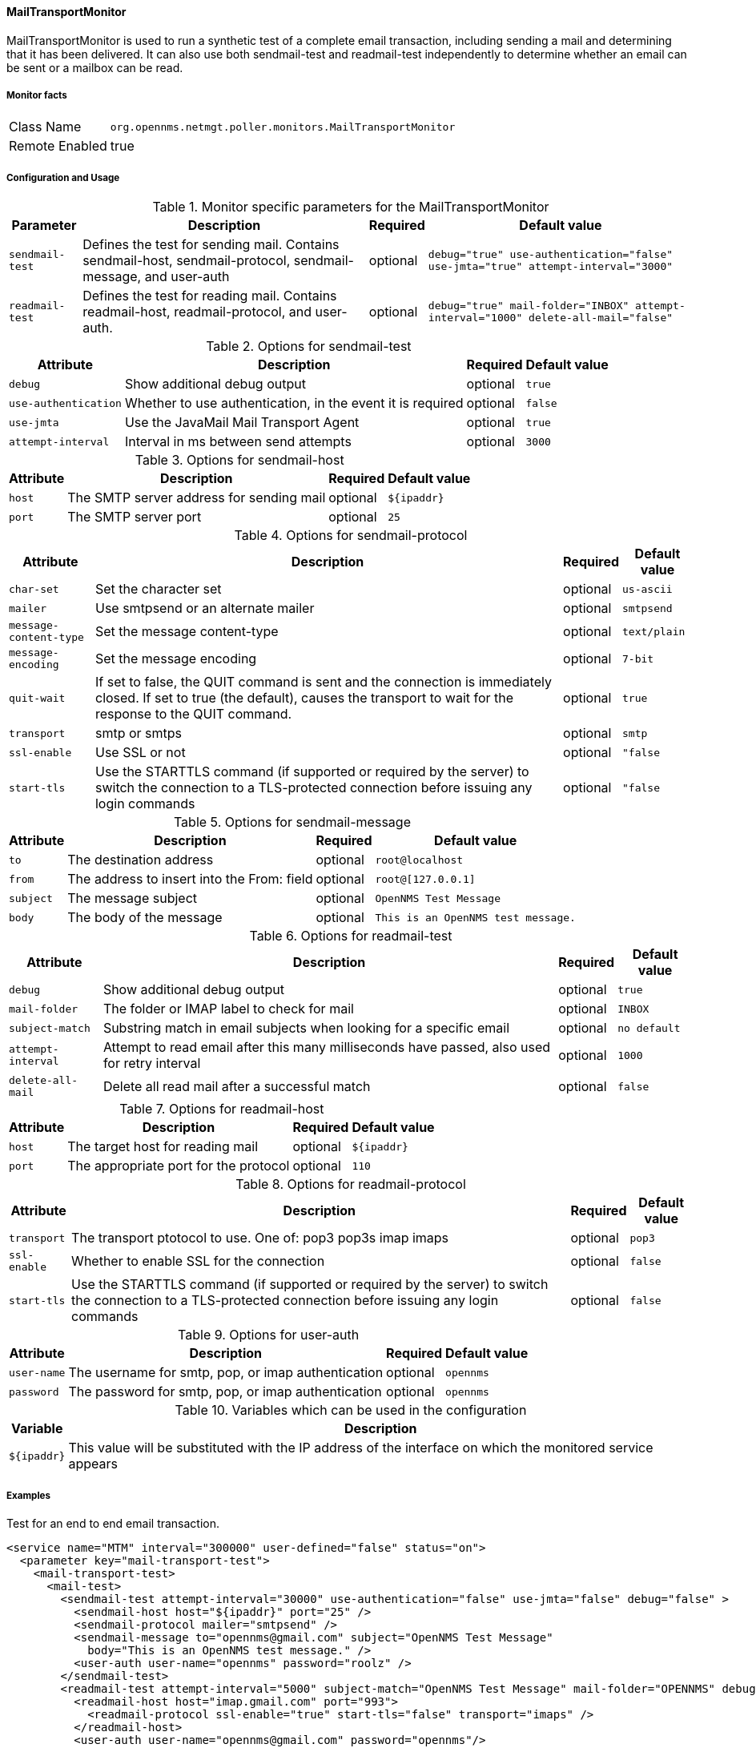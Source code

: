 
// Allow GitHub image rendering
:imagesdir: ../../../images

==== MailTransportMonitor

MailTransportMonitor is used to run a synthetic test of a complete email transaction, including sending a mail and determining that it has been delivered.  It can also use both sendmail-test and readmail-test 
independently to determine whether an email can be sent or a mailbox can be read.

===== Monitor facts

[options="autowidth"]
|===
| Class Name     | `org.opennms.netmgt.poller.monitors.MailTransportMonitor`
| Remote Enabled | true
|===

===== Configuration and Usage

.Monitor specific parameters for the MailTransportMonitor
[options="header, autowidth"]
|===
| Parameter        | Description                                                                                       | Required | Default value
| `sendmail-test` | Defines the test for sending mail. Contains sendmail-host, sendmail-protocol, sendmail-message,
                     and user-auth                                                                                     | optional | `debug="true" use-authentication="false" use-jmta="true" attempt-interval="3000"`
| `readmail-test` | Defines the test for reading mail. Contains readmail-host, readmail-protocol, and user-auth.       | optional | `debug="true" mail-folder="INBOX" attempt-interval="1000" delete-all-mail="false"`
|===

.Options for sendmail-test
[options="header, autowidth"]
|===
| Attribute            | Description                                                                                    | Required | Default value
| `debug`              | Show additional debug output                                                                   | optional | `true`
| `use-authentication` | Whether to use authentication, in the event it is required                                     | optional | `false`
| `use-jmta`           | Use the JavaMail Mail Transport Agent                                                          | optional | `true`
| `attempt-interval`   | Interval in ms between send attempts                                                           | optional | `3000`
|===

.Options for sendmail-host
[options="header, autowidth"]
|===
| Attribute       | Description                                                                                         | Required | Default value
| `host`          | The SMTP server address for sending mail                                                            | optional | `${ipaddr}`
| `port`          | The SMTP server port                                                                                | optional | `25`
|===

.Options for sendmail-protocol
[options="header, autowidth"]
|===
| Attribute              | Description                                                                                  | Required | Default value
| `char-set`             | Set the character set                                                                        | optional | `us-ascii`
| `mailer`               | Use smtpsend or an alternate mailer                                                        | optional | `smtpsend`
| `message-content-type` | Set the message content-type                                                                 | optional | `text/plain`
| `message-encoding`     | Set the message encoding                                                                     | optional | `7-bit`
| `quit-wait`            | If set to false, the QUIT command is sent and the connection is immediately closed. If set 
                            to true (the default), causes the transport to wait for the response to the QUIT command.   | optional | `true`
| `transport`            | smtp  or smtps                                                                               | optional | `smtp`
| `ssl-enable`           | Use SSL or not                                                                               | optional | `"false`
| `start-tls`            | Use the STARTTLS command (if supported or required by the server) to switch the connection 
                            to a TLS-protected connection before issuing any login commands                             | optional | `"false`
|===

.Options for sendmail-message
[options="header, autowidth"]
|===
| Attribute | Description                                                                                               | Required | Default value
| `to`      | The destination address                                                                                   | optional | `root@localhost`
| `from`    | The address to insert into the From: field                                                                | optional | `root@[127.0.0.1]`
| `subject` | The message subject                                                                                       | optional | `OpenNMS Test Message`
| `body`    | The body of the message                                                                                   | optional | `This is an OpenNMS test message.`
|===

.Options for readmail-test
[options="header, autowidth"]
|===
| Attribute          | Description                                                                                      | Required | Default value
| `debug`            | Show additional debug output                                                                     | optional | `true`
| `mail-folder`      | The folder or IMAP label to check for mail                                                       | optional | `INBOX`
| `subject-match`    | Substring match in email subjects when looking for a specific email                              | optional | `no default`
| `attempt-interval` | Attempt to read email after this many milliseconds have passed, also used for retry interval     | optional | `1000`
| `delete-all-mail`  | Delete all read mail after a successful match                                                    | optional | `false`
|===

.Options for readmail-host
[options="header, autowidth"]
|===
| Attribute   | Description                                                                                             | Required | Default value
| `host`      | The target host for reading mail                                                                        | optional | `${ipaddr}`
| `port`      | The appropriate port for the protocol                                                                   | optional | `110`
|===

.Options for readmail-protocol
[options="header, autowidth"]
|===
| Attribute    | Description                                                                                             | Required | Default value
| `transport`  | The transport ptotocol to use.  One of:  pop3 pop3s imap imaps                                          | optional | `pop3`
| `ssl-enable` | Whether to enable SSL for the connection                                                                | optional | `false`
| `start-tls`  | Use the STARTTLS command (if supported or required by the server) to switch the connection to a 
                  TLS-protected connection before issuing any login commands                                             | optional | `false`
|===

.Options for user-auth
[options="header, autowidth"]
|===
| Attribute   | Description                                                                                             | Required | Default value
| `user-name` | The username for smtp, pop, or imap authentication                                                      | optional | `opennms`
| `password`  | The password for smtp, pop, or imap authentication                                                      | optional | `opennms`
|===

.Variables which can be used in the configuration
[options="header, autowidth"]
|===
| Variable        | Description
| `${ipaddr}`     | This value will be substituted with the IP address of the interface on which the monitored service 
                     appears
|===

===== Examples

Test for an end to end email transaction.

[source, xml]
----
<service name="MTM" interval="300000" user-defined="false" status="on">
  <parameter key="mail-transport-test">
    <mail-transport-test>
      <mail-test>
        <sendmail-test attempt-interval="30000" use-authentication="false" use-jmta="false" debug="false" >
          <sendmail-host host="${ipaddr}" port="25" />
          <sendmail-protocol mailer="smtpsend" />
          <sendmail-message to="opennms@gmail.com" subject="OpenNMS Test Message"
            body="This is an OpenNMS test message." />
          <user-auth user-name="opennms" password="roolz" />
        </sendmail-test>
        <readmail-test attempt-interval="5000" subject-match="OpenNMS Test Message" mail-folder="OPENNMS" debug="false" >
          <readmail-host host="imap.gmail.com" port="993">
            <readmail-protocol ssl-enable="true" start-tls="false" transport="imaps" />
          </readmail-host>
          <user-auth user-name="opennms@gmail.com" password="opennms"/>
        </readmail-test>
      </mail-test>
    </mail-transport-test>
  </parameter>
  <parameter key="rrd-repository" value="/opt/opennms/share/rrd/response"/>
  <parameter key="ds-name" value="mtm_lat"/>
  <parameter key="retry" value="20" />
</service>
----

Test that we can connect via IMAPS and open the OPENNMS folder.

[source, xml]
----
<service name="MTM-Readmail" interval="300000" user-defined="false" status="on">
  <parameter key="mail-transport-test">
    <mail-transport-test>
      <mail-test>
        <readmail-test attempt-interval="5000" mail-folder="OPENNMS" debug="false" >
          <readmail-host host="imap.gmail.com" port="993">
            <readmail-protocol ssl-enable="true" start-tls="false" transport="imaps" />
          </readmail-host>
          <user-auth user-name="opennms@gmail.com" password="opennms"/>
        </readmail-test>
      </mail-test>
    </mail-transport-test>
  </parameter>
  <parameter key="rrd-repository" value="/opt/opennms/share/rrd/response"/>
  <parameter key="ds-name" value="rdmail_lat"/>
</service>
----

===== Tests
There are five basic tests that can be performed by this monitor.

Sending Mail: The most basic test, the sendmail-test is highly configurable. An Exception thrown during the sending of the configured email message will cause the poll to fail.

Access of Mail Store and Folder: Configure a readmail-test and don't configure a subject-match attribute. This will test only the ability to open the default mail store and the configured mail folder ("INBOX") by default. Folders are given by "INBOX<seperator>Foldername"; seperator character might vary between IMAP implementations. Exchange uses "/" as seperator, for example.

Specific Message in Folder: Configure a readmail-test and a matching subject. Optionally configure the test to delete all read mail. Probably not something you want to do unless this is a mail folder that you are sending email to from another system that you can't do in the end-to-end test behavior.

Sending and Receipt (end-to-end test) of a Message:Test your infrastructure's ability to send and receive email. It tests sending and receiving of an mail message via one or two separate mail servers. For example, you can send email via SMTPS to one server outside of your organization addressed to a recipient on your internal mail server and verify delivery.
